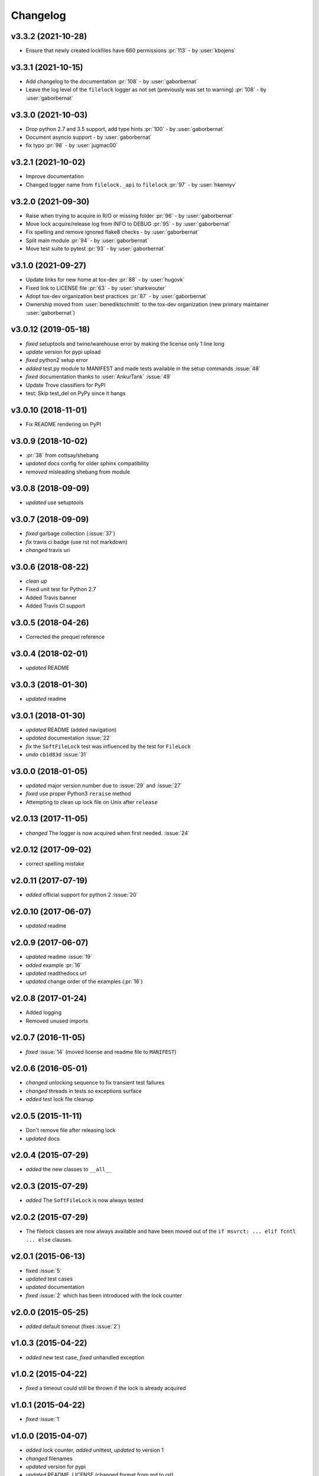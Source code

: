 Changelog
=========

v3.3.2 (2021-10-28)
-------------------
- Ensure that newly created lockfiles have 660 permissions :pr:`113` - by :user:`kbojens`

v3.3.1 (2021-10-15)
-------------------
- Add changelog to the documentation :pr:`108` - by :user:`gaborbernat`
- Leave the log level of the ``filelock`` logger as not set (previously was set to warning) :pr:`108` - by
  :user:`gaborbernat`

v3.3.0 (2021-10-03)
-------------------
- Drop python 2.7 and 3.5 support, add type hints :pr:`100` - by :user:`gaborbernat`
- Document asyncio support - by :user:`gaborbernat`
- fix typo :pr:`98` - by :user:`jugmac00`

v3.2.1 (2021-10-02)
-------------------
- Improve documentation
- Changed logger name from ``filelock._api`` to ``filelock`` :pr:`97` - by :user:`hkennyv`

v3.2.0 (2021-09-30)
-------------------
- Raise when trying to acquire in R/O or missing folder :pr:`96` - by :user:`gaborbernat`
- Move lock acquire/release log from INFO to DEBUG :pr:`95` - by :user:`gaborbernat`
- Fix spelling and remove ignored flake8 checks - by :user:`gaborbernat`
- Split main module :pr:`94` - by :user:`gaborbernat`
- Move test suite to pytest :pr:`93` - by :user:`gaborbernat`

v3.1.0 (2021-09-27)
-------------------
- Update links for new home at tox-dev :pr:`88` - by :user:`hugovk`
- Fixed link to LICENSE file :pr:`63` - by :user:`sharkwouter`
- Adopt tox-dev organization best practices :pr:`87` - by :user:`gaborbernat`
- Ownership moved from :user:`benediktschmitt` to the tox-dev organization (new primary maintainer :user:`gaborbernat`)

v3.0.12 (2019-05-18)
--------------------
- *fixed* setuptools and twine/warehouse error by making the license only 1 line long
- *update* version for pypi upload
- *fixed* python2 setup error
- *added* test.py module to MANIFEST and made tests available in the setup commands :issue:`48`
- *fixed* documentation thanks to :user:`AnkurTank` :issue:`49`
- Update Trove classifiers for PyPI
- test: Skip test_del on PyPy since it hangs

v3.0.10 (2018-11-01)
--------------------
- Fix README rendering on PyPI

v3.0.9 (2018-10-02)
-------------------
- :pr:`38` from cottsay/shebang
- *updated* docs config for older sphinx compatibility
- *removed* misleading shebang from module

v3.0.8 (2018-09-09)
-------------------
- *updated* use setuptools

v3.0.7 (2018-09-09)
-------------------
- *fixed* garbage collection (:issue:`37`)
- *fix* travis ci badge (use rst not markdown)
- *changed* travis uri

v3.0.6 (2018-08-22)
-------------------
- *clean up*
- Fixed unit test for Python 2.7
- Added Travis banner
- Added Travis CI support

v3.0.5 (2018-04-26)
-------------------
- Corrected the prequel reference

v3.0.4 (2018-02-01)
-------------------
- *updated* README

v3.0.3 (2018-01-30)
-------------------
- *updated* readme

v3.0.1 (2018-01-30)
-------------------
- *updated* README (added navigation)
- *updated* documentation :issue:`22`
- *fix* the ``SoftFileLock`` test was influenced by the test for ``FileLock``
- *undo* ``cb1d83d`` :issue:`31`

v3.0.0 (2018-01-05)
-------------------
- *updated* major version number due to :issue:`29` and :issue:`27`
- *fixed* use proper Python3 ``reraise`` method
- Attempting to clean up lock file on Unix after ``release``

v2.0.13 (2017-11-05)
--------------------
- *changed* The logger is now acquired when first needed. :issue:`24`

v2.0.12 (2017-09-02)
--------------------
- correct spelling mistake

v2.0.11 (2017-07-19)
--------------------
- *added* official support for python 2 :issue:`20`

v2.0.10 (2017-06-07)
--------------------
- *updated* readme

v2.0.9 (2017-06-07)
-------------------
- *updated* readme :issue:`19`
- *added* example :pr:`16`
- *updated* readthedocs url
- *updated* change order of the examples (:pr:`16`)

v2.0.8 (2017-01-24)
-------------------
- Added logging
- Removed unused imports

v2.0.7 (2016-11-05)
-------------------
- *fixed* :issue:`14` (moved license and readme file to ``MANIFEST``)

v2.0.6 (2016-05-01)
-------------------
- *changed* unlocking sequence to fix transient test failures
- *changed* threads in tests so exceptions surface
- *added* test lock file cleanup

v2.0.5 (2015-11-11)
-------------------
- Don't remove file after releasing lock
- *updated* docs

v2.0.4 (2015-07-29)
-------------------
- *added* the new classes to ``__all__``

v2.0.3 (2015-07-29)
-------------------
- *added* The ``SoftFileLock`` is now always tested

v2.0.2 (2015-07-29)
-------------------
- The filelock classes are now always available and have been moved out of the
  ``if msvrct: ... elif fcntl ... else`` clauses.

v2.0.1 (2015-06-13)
-------------------
- fixed :issue:`5`
- *updated* test cases
- *updated* documentation
- *fixed* :issue:`2` which has been introduced with the lock counter

v2.0.0 (2015-05-25)
-------------------
- *added* default timeout (fixes :issue:`2`)

v1.0.3 (2015-04-22)
-------------------
- *added* new test case, *fixed* unhandled exception

v1.0.2 (2015-04-22)
-------------------
- *fixed* a timeout could still be thrown if the lock is already acquired

v1.0.1 (2015-04-22)
-------------------
- *fixed* :issue:`1`

v1.0.0 (2015-04-07)
-------------------
- *added* lock counter, *added* unittest, *updated* to version 1
- *changed* filenames
- *updated* version for pypi
- *updated* README, LICENSE (changed format from md to rst)
- *added* MANIFEST to gitignore
- *added* os independent file lock ; *changed* setup.py for pypi
- Update README.md
- initial version
